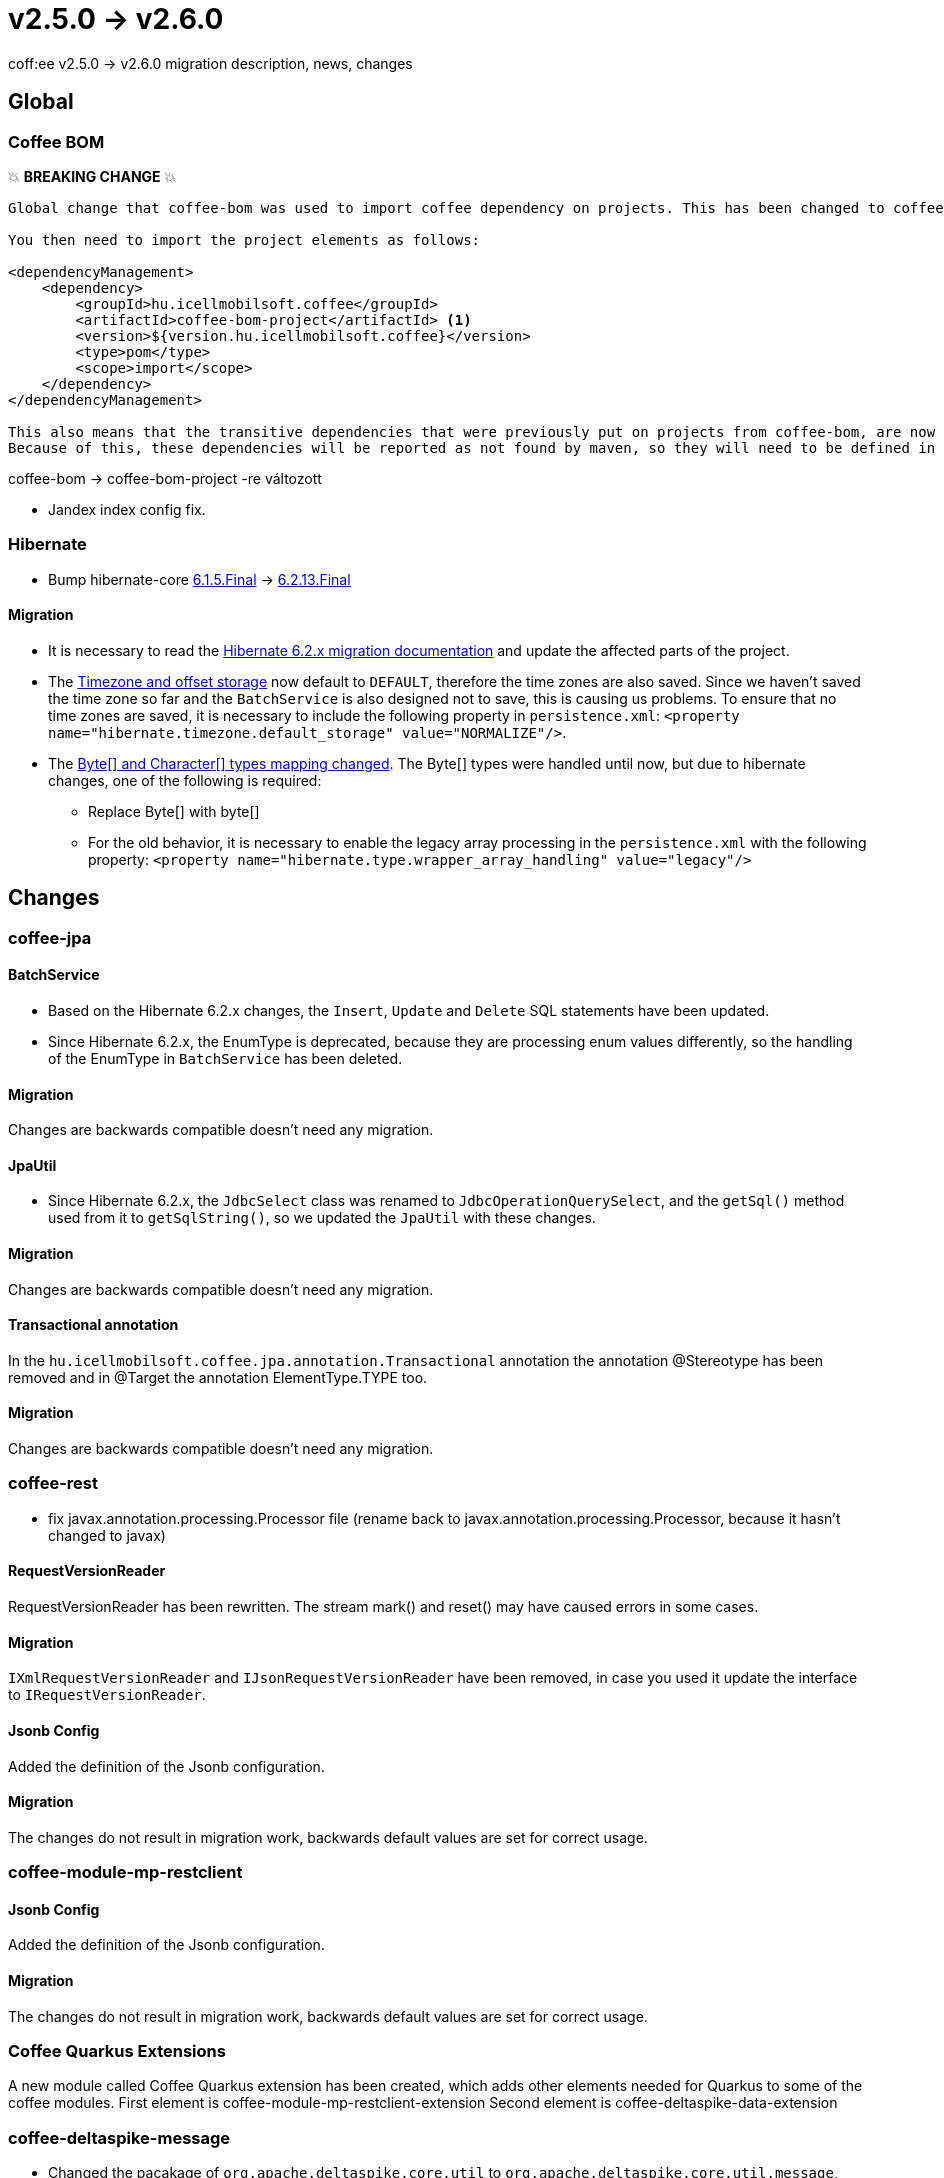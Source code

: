 = v2.5.0 → v2.6.0

coff:ee v2.5.0 -> v2.6.0 migration description, news, changes

== Global

=== Coffee BOM

💥 ***BREAKING CHANGE*** 💥

[source,text]
----
Global change that coffee-bom was used to import coffee dependency on projects. This has been changed to coffee-bom-project.

You then need to import the project elements as follows:

<dependencyManagement>
    <dependency>
        <groupId>hu.icellmobilsoft.coffee</groupId>
        <artifactId>coffee-bom-project</artifactId> <1>
        <version>${version.hu.icellmobilsoft.coffee}</version>
        <type>pom</type>
        <scope>import</scope>
    </dependency>
</dependencyManagement>

This also means that the transitive dependencies that were previously put on projects from coffee-bom, are now removed.
Because of this, these dependencies will be reported as not found by maven, so they will need to be defined in the project using coffee.
----

coffee-bom -> coffee-bom-project -re változott

* Jandex index config fix.

=== Hibernate

* Bump hibernate-core https://github.com/hibernate/hibernate-orm/releases/tag/6.1.5[6.1.5.Final] -> https://github.com/hibernate/hibernate-orm/releases/tag/6.2.13[6.2.13.Final]

==== Migration

* It is necessary to read the https://github.com/hibernate/hibernate-orm/blob/6.2/migration-guide.adoc[Hibernate 6.2.x migration documentation] and update the affected parts of the project.
* The https://github.com/hibernate/hibernate-orm/blob/6.2/migration-guide.adoc#timezone-and-offset-storage[Timezone and offset storage] now default to `DEFAULT`, therefore the time zones are also saved.
Since we haven't saved the time zone so far and the `BatchService` is also designed not to save, this is causing us problems.
To ensure that no time zones are saved, it is necessary to include the following property in `persistence.xml`: `<property name="hibernate.timezone.default_storage" value="NORMALIZE"/>`.
* The https://github.com/hibernate/hibernate-orm/blob/6.2/migration-guide.adoc#bytecharacter-mapping-changes[Byte[+]+ and Character[+]+ types mapping changed].
The Byte[] types were handled until now, but due to hibernate changes, one of the following is required:
** Replace Byte[] with byte[]
** For the old behavior, it is necessary to enable the legacy array processing in the `persistence.xml` with the following property: `<property name="hibernate.type.wrapper_array_handling" value="legacy"/>`

== Changes

=== coffee-jpa

==== BatchService

* Based on the Hibernate 6.2.x changes, the `Insert`, `Update` and `Delete` SQL statements have been updated.
* Since Hibernate 6.2.x, the EnumType is deprecated, because they are processing enum values differently, so the handling of the EnumType in `BatchService` has been deleted.

==== Migration

Changes are backwards compatible doesn't need any migration.

==== JpaUtil

** Since Hibernate 6.2.x, the `JdbcSelect` class was renamed to `JdbcOperationQuerySelect`, and the `getSql()` method used from it to  `getSqlString()`, so we updated the `JpaUtil` with these changes.

==== Migration

Changes are backwards compatible doesn't need any migration.

==== Transactional annotation

In the  `hu.icellmobilsoft.coffee.jpa.annotation.Transactional` annotation the annotation @Stereotype has been removed and in @Target the annotation ElementType.TYPE too.

==== Migration

Changes are backwards compatible doesn't need any migration.

=== coffee-rest

* fix javax.annotation.processing.Processor file (rename back to javax.annotation.processing.Processor, because it hasn't changed to javax)

==== RequestVersionReader

RequestVersionReader has been rewritten. The stream mark() and reset() may have caused errors in some cases.

==== Migration

`IXmlRequestVersionReader` and `IJsonRequestVersionReader` have been removed, in case you used it update the interface to `IRequestVersionReader`.

==== Jsonb Config

Added the definition of the Jsonb configuration.

==== Migration

The changes do not result in migration work, backwards default values are set for correct usage.

=== coffee-module-mp-restclient

==== Jsonb Config

Added the definition of the Jsonb configuration.

==== Migration

The changes do not result in migration work, backwards default values are set for correct usage.

=== Coffee Quarkus Extensions

A new module called Coffee Quarkus extension has been created, which adds other elements needed for Quarkus to some of the coffee modules.
First element is coffee-module-mp-restclient-extension
Second element is coffee-deltaspike-data-extension

=== coffee-deltaspike-message

* Changed the pacakage of `org.apache.deltaspike.core.util` to `org.apache.deltaspike.core.util.message`, since 2 separate modules have the same original package, which is sensitived by Quarkus.

==== Migration

* `org.apache.deltaspike.core.util.ClassUtils` -> `org.apache.deltaspike.core.util.message.ClassUtils`
* `org.apache.deltaspike.core.util.PropertyFileUtils` -> `org.apache.deltaspike.core.util.message.PropertyFileUtils`

==== coffee-module-csv

Added new methods for changing the csv format. For example csv separator, escape char.

==== Migration

Changes are backwards compatible doesn't need any migration.

=== coffee-model-base

* The `AbstractEntity.toString()` function uses the type of the property instead of the value in case of `java.io.InputStream`, `java.io.OutputStream`, `java.io.Reader` and `java.io.Writer`.
It used the value of the property in such cases, for e.g. it read the stream in case of logging.

==== Migration

Changes are backwards compatible doesn't need any migration.
